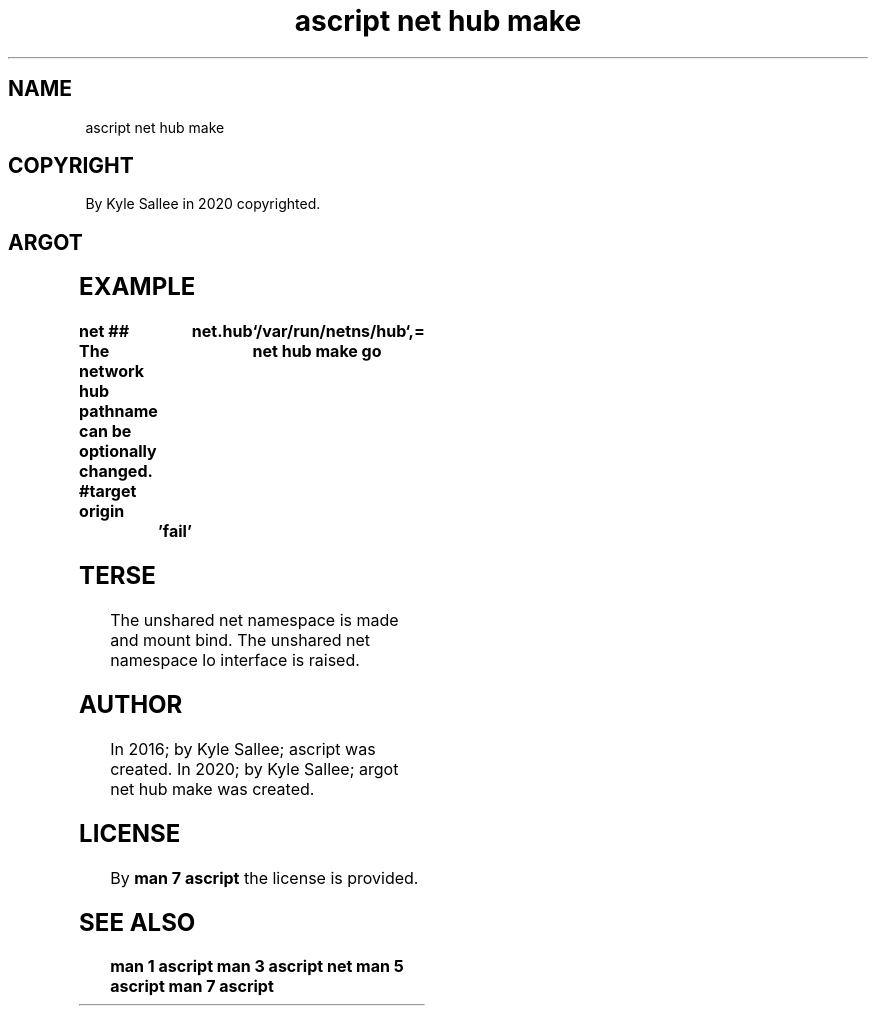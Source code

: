 .TH "ascript net hub make" 3

.SH NAME
.EX
ascript net hub make

.SH COPYRIGHT
.EX
By Kyle Sallee in 2020 copyrighted.

.SH ARGOT
.EX
.TS
ll.
\fBargot	task\fR
net hub make\
	An unshared net namespace make.
	At var net.hub  mount     bind.
.TE
.ta T 8n

.SH EXAMPLE
.EX
.ta T 8n
.in -8
\fB
net
## The network hub pathname can be optionally changed.
#target origin		net.hub	`/var/run/netns/hub`,=
net hub make
go		'fail'
\fR
.in

.SH TERSE
.EX
The unshared net namespace is made and mount bind.
The unshared net namespace lo interface   is raised.

.SH AUTHOR
.EX
In 2016; by Kyle Sallee; ascript              was created.
In 2020; by Kyle Sallee; argot   net hub make was created.

.SH LICENSE
.EX
By \fBman 7 ascript\fR the license is provided.

.SH SEE ALSO
.EX
\fB
man 1 ascript
man 3 ascript net
man 5 ascript
man 7 ascript
\fR
